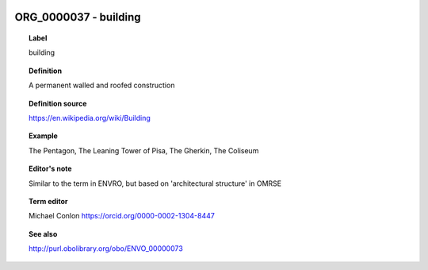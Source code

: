 
  .. _ORG_0000037:
  .. _building:
  .. index:: 
     single: ORG_0000037; building
     single: building; ORG_0000037

ORG_0000037 - building
====================================================================================

.. topic:: Label

    building

.. topic:: Definition

    A permanent walled and roofed construction

.. topic:: Definition source

    https://en.wikipedia.org/wiki/Building

.. topic:: Example

    The Pentagon, The Leaning Tower of Pisa, The Gherkin, The Coliseum

.. topic:: Editor's note

    Similar to the term in ENVRO, but based on 'architectural structure' in OMRSE

.. topic:: Term editor

    Michael Conlon https://orcid.org/0000-0002-1304-8447

.. topic:: See also

    http://purl.obolibrary.org/obo/ENVO_00000073


